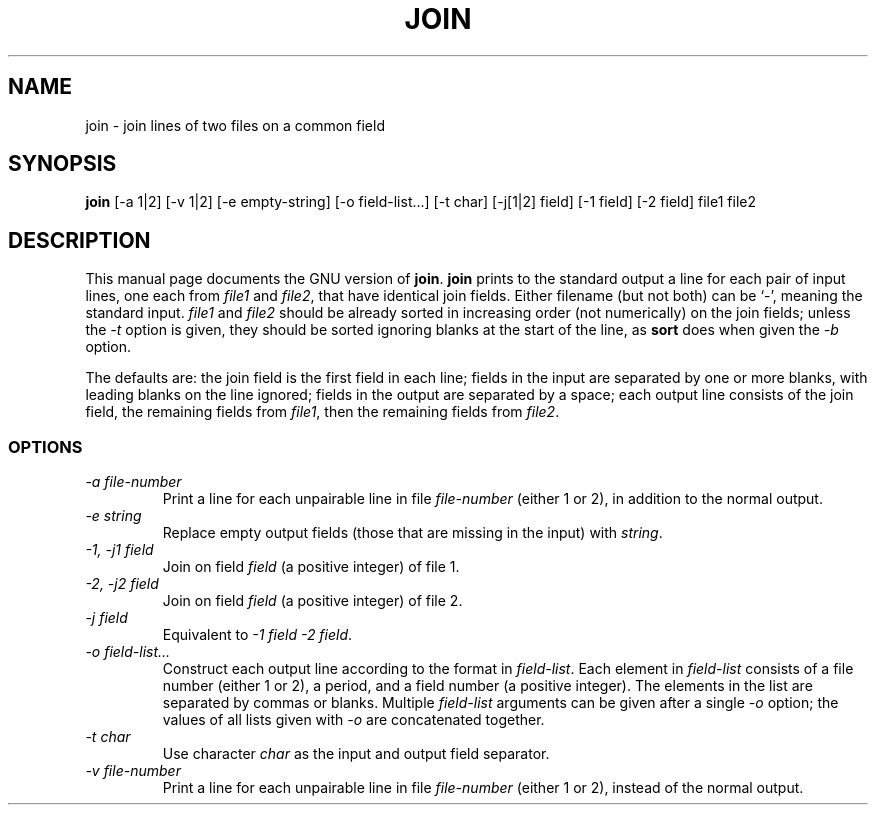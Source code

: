 .TH JOIN 1L \" -*- nroff -*-
.SH NAME
join \- join lines of two files on a common field
.SH SYNOPSIS
.B join
[\-a 1|2] [\-v 1|2] [\-e empty-string] [\-o field-list...] [\-t char]
[\-j[1|2] field] [\-1 field] [\-2 field] file1 file2
.SH DESCRIPTION
This manual page
documents the GNU version of
.BR join .
.B join
prints to the standard output a line for each pair of input lines, one
each from
.I file1
and
.IR file2 ,
that have identical join fields.  Either filename (but not both) can
be `\-', meaning the standard input.
.I file1
and
.I file2
should be already sorted in increasing order (not numerically) on the
join fields; unless the
.I \-t
option is given, they should be sorted ignoring blanks at the start of
the line, as
.B sort
does when given the
.I \-b
option.
.PP
The defaults are: the join field is the first field in each line;
fields in the input are separated by one or more blanks, with leading
blanks on the line ignored; fields in the output are separated by a
space; each output line consists of the join field, the remaining
fields from
.IR file1 ,
then the remaining fields from
.IR file2 .
.SS OPTIONS
.TP
.I "\-a file-number"
Print a line for each unpairable line in file
.I file-number
(either 1 or 2), in addition to the normal output.
.TP
.I "\-e string"
Replace empty output fields (those that are missing in the input) with
.IR string .
.TP
.I "\-1, \-j1 field"
Join on field
.I field
(a positive integer) of file 1.
.TP
.I "\-2, \-j2 field"
Join on field
.I field
(a positive integer) of file 2.
.TP
.I "\-j field"
Equivalent to
.IR "\-1 field \-2 field" .
.TP
.I "\-o field-list..."
Construct each output line according to the format in
.IR field-list .
Each element in
.I field-list
consists of a file number (either 1 or 2), a period, and a field
number (a positive integer).  The elements in the list are separated
by commas or blanks.  Multiple
.I field-list
arguments can be given after a single
.I \-o
option; the values of all lists given with
.I \-o
are concatenated together.
.TP
.I "\-t char"
Use character
.I char
as the input and output field separator.
.TP
.I "\-v file-number"
Print a line for each unpairable line in file
.I file-number
(either 1 or 2), instead of the normal output.
